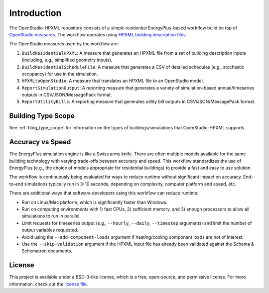 Introduction
============

The OpenStudio-HPXML repository consists of a simple residential EnergyPlus-based workflow build on top of `OpenStudio measures <http://nrel.github.io/OpenStudio-user-documentation/getting_started/about_measures/>`_.
The workflow operates using `HPXML building description files <https://hpxml.nrel.gov>`_.

The OpenStudio measures used by the workflow are:

#. ``BuildResidentialHPXML``: A measure that generates an HPXML file from a set of building description inputs (including, e.g., simplified geometry inputs).
#. ``BuildResidentialScheduleFile``: A measure that generates a CSV of detailed schedules (e.g., stochastic occupancy) for use in the simulation.
#. ``HPXMLtoOpenStudio``: A measure that translates an HPXML file to an OpenStudio model.
#. ``ReportSimulationOutput``: A reporting measure that generates a variety of simulation-based annual/timeseries outputs in CSV/JSON/MessagePack format.
#. ``ReportUtilityBills``: A reporting measure that generates utility bill outputs in CSV/JSON/MessagePack format.


Building Type Scope
-------------------

See :ref:`bldg_type_scope` for information on the types of buildings/simulations that OpenStudio-HPXML supports.

Accuracy vs Speed
-----------------

The EnergyPlus simulation engine is like a Swiss army knife.
There are often multiple models available for the same building technology with varying trade-offs between accuracy and speed.
This workflow standardizes the use of EnergyPlus (e.g., the choice of models appropriate for residential buildings) to provide a fast and easy to use solution.

The workflow is continuously being evaluated for ways to reduce runtime without significant impact on accuracy.
End-to-end simulations typically run in 3-10 seconds, depending on complexity, computer platform and speed, etc.

There are additional ways that software developers using this workflow can reduce runtime:

- Run on Linux/Mac platform, which is significantly faster than Windows.
- Run on computing environments with 1) fast CPUs, 2) sufficient memory, and 3) enough processors to allow all simulations to run in parallel.
- Limit requests for timeseries output (e.g., ``--hourly``, ``--daily``, ``--timestep`` arguments) and limit the number of output variables requested.
- Avoid using the ``--add-component-loads`` argument if heating/cooling component loads are not of interest.
- Use the ``--skip-validation`` argument if the HPXML input file has already been validated against the Schema & Schematron documents.

License
-------

This project is available under a BSD-3-like license, which is a free, open-source, and permissive license. For more information, check out the `license file <https://github.com/NREL/OpenStudio-HPXML/blob/master/LICENSE.md>`_.
